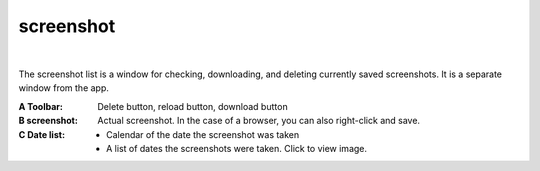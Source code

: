 .. index:: Screenshot (screen configuration)

#####################################
screenshot
#####################################

.. image:: ../img/screen_scrshot.jpg
    :align: center

|

The screenshot list is a window for checking, downloading, and deleting currently saved screenshots. It is a separate window from the app.

:A Toolbar:
    Delete button, reload button, download button
:B screenshot:
    Actual screenshot. In the case of a browser, you can also right-click and save.
:C Date list:
    * Calendar of the date the screenshot was taken
    * A list of dates the screenshots were taken. Click to view image.